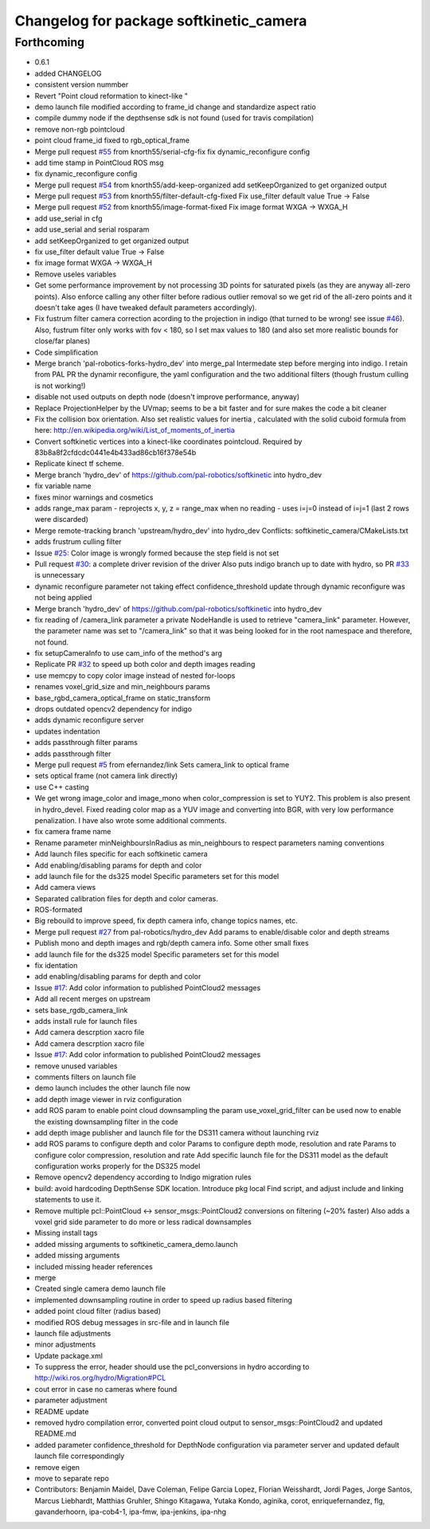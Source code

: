 ^^^^^^^^^^^^^^^^^^^^^^^^^^^^^^^^^^^^^^^^
Changelog for package softkinetic_camera
^^^^^^^^^^^^^^^^^^^^^^^^^^^^^^^^^^^^^^^^

Forthcoming
-----------
* 0.6.1
* added CHANGELOG
* consistent version nummber
* Revert "Point cloud reformation to kinect-like "
* demo launch file modified according to frame_id change and standardize aspect ratio
* compile dummy node if the depthsense sdk is not found (used for travis compilation)
* remove non-rgb pointcloud
* point cloud frame_id fixed to rgb_optical_frame
* Merge pull request `#55 <https://github.com/ipa320/softkinetic/issues/55>`_ from knorth55/serial-cfg-fix
  fix dynamic_reconfigure config
* add time stamp in PointCloud ROS msg
* fix dynamic_reconfigure config
* Merge pull request `#54 <https://github.com/ipa320/softkinetic/issues/54>`_ from knorth55/add-keep-organized
  add setKeepOrganized to get organized output
* Merge pull request `#53 <https://github.com/ipa320/softkinetic/issues/53>`_ from knorth55/filter-default-cfg-fixed
  Fix use_filter default value True -> False
* Merge pull request `#52 <https://github.com/ipa320/softkinetic/issues/52>`_ from knorth55/image-format-fixed
  Fix image format WXGA -> WXGA_H
* add use_serial in cfg
* add use_serial and serial rosparam
* add setKeepOrganized to get organized output
* fix use_filter default value True -> False
* fix image format WXGA -> WXGA_H
* Remove useles variables
* Get some performance improvement by not processing 3D points for
  saturated pixels (as they are anyway all-zero points).
  Also enforce calling any other filter before radious outlier removal so
  we get rid of the all-zero points and it doesn't take ages (I have
  tweaked default parameters accordingly).
* Fix fustrum filter camera correction acording to the projection in
  indigo (that turned to be wrong! see issue `#46 <https://github.com/ipa320/softkinetic/issues/46>`_).
  Also, fustrum filter only works with fov < 180, so I set max values to
  180 (and also set more realistic bounds for close/far planes)
* Code simplification
* Merge branch 'pal-robotics-forks-hydro_dev' into merge_pal
  Intermedate step before merging into indigo.
  I retain from PAL PR the dynamir reconfigure, the yaml configuration and
  the two additional filters (though frustum culling is not working!)
* disable not used outputs on depth node (doesn't improve performance,
  anyway)
* Replace ProjectionHelper by the UVmap; seems to be a bit faster and for sure makes the code a bit cleaner
* Fix the collision box orientation. Also set realistic values for inertia
  , calculated with the solid cuboid formula from here:
  http://en.wikipedia.org/wiki/List_of_moments_of_inertia
* Convert softkinetic vertices into a kinect-like coordinates pointcloud.
  Required by 83b8a8f2cfdcdc0441e4b433ad86cb16f378e54b
* Replicate kinect tf scheme.
* Merge branch 'hydro_dev' of https://github.com/pal-robotics/softkinetic into hydro_dev
* fix variable name
* fixes minor warnings and cosmetics
* adds range_max param
  - reprojects x, y, z = range_max when no reading
  - uses i=j=0 instead of i=j=1 (last 2 rows were discarded)
* Merge remote-tracking branch 'upstream/hydro_dev' into hydro_dev
  Conflicts:
  softkinetic_camera/CMakeLists.txt
* adds frustrum culling filter
* Issue `#25 <https://github.com/ipa320/softkinetic/issues/25>`_: Color image is wrongly formed because the step field is not set
* Pull request `#30 <https://github.com/ipa320/softkinetic/issues/30>`_: a complete driver revision of the driver
  Also puts indigo branch up to date with hydro, so PR `#33 <https://github.com/ipa320/softkinetic/issues/33>`_ is unnecessary
* dynamic reconfigure parameter not taking effect
  confidence_threshold update through dynamic reconfigure was not being applied
* Merge branch 'hydro_dev' of https://github.com/pal-robotics/softkinetic into hydro_dev
* fix reading of /camera_link parameter
  a private NodeHandle is used to retrieve "camera_link" parameter. However, the parameter name was set to "/camera_link" so that it was being looked for in the root namespace and therefore, not found.
* fix setupCameraInfo to use cam_info of the method's arg
* Replicate PR `#32 <https://github.com/ipa320/softkinetic/issues/32>`_ to speed up both color and depth images reading
* use memcpy to copy color image instead of nested for-loops
* renames voxel_grid_size and min_neighbours params
* base_rgbd_camera_optical_frame on static_transform
* drops outdated opencv2 dependency for indigo
* adds dynamic reconfigure server
* updates indentation
* adds passthrough filter params
* adds passthrough filter
* Merge pull request `#5 <https://github.com/ipa320/softkinetic/issues/5>`_ from efernandez/link
  Sets camera_link to optical frame
* sets optical frame (not camera link directly)
* use C++ casting
* We get wrong image_color and image_mono when color_compression is set to
  YUY2. This problem is also present in hydro_devel. Fixed reading color
  map as a YUV image and converting into BGR, with very low performance
  penalization.
  I have also wrote some additional comments.
* fix camera frame name
* Rename parameter minNeighboursInRadius as min_neighbours to respect
  parameters naming conventions
* Add launch files specific for each softkinetic camera
* Add enabling/disabling params for depth and color
* add launch file for the ds325 model
  Specific parameters set for this model
* Add camera views
* Separated calibration files for depth and color cameras.
* ROS-formated
* Big rebouild to improve speed, fix depth camera info, change topics
  names, etc.
* Merge pull request `#27 <https://github.com/ipa320/softkinetic/issues/27>`_ from pal-robotics/hydro_dev
  Add params to enable/disable color and depth streams
* Publish mono and depth images and rgb/depth camera info.
  Some other small fixes
* add launch file for the ds325 model
  Specific parameters set for this model
* fix identation
* add enabling/disabling params for depth and color
* Issue `#17 <https://github.com/ipa320/softkinetic/issues/17>`_: Add color information to published PointCloud2 messages
* Add all recent merges on upstream
* sets base_rgdb_camera_link
* adds install rule for launch files
* Add camera descrption xacro file
* Add camera descrption xacro file
* Issue `#17 <https://github.com/ipa320/softkinetic/issues/17>`_: Add color information to published PointCloud2 messages
* remove unused variables
* comments filters on launch file
* demo launch includes the other launch file now
* add depth image viewer in rviz configuration
* add ROS param to enable point cloud downsampling
  the param use_voxel_grid_filter can be used now to enable the existing downsampling filter in the code
* add depth image publisher
  and launch file for the DS311 camera without launching rviz
* add ROS params to configure depth and color
  Params to configure depth mode, resolution and rate
  Params to configure color compression, resolution and rate
  Add specific launch file for the DS311 model as the default configuration works properly for the DS325 model
* Remove opencv2 dependency according to Indigo migration rules
* build: avoid hardcoding DepthSense SDK location.
  Introduce pkg local Find script, and adjust include and linking
  statements to use it.
* Remove multiple pcl::PointCloud <-> sensor_msgs::PointCloud2 conversions
  on filtering (~20% faster)
  Also adds a voxel grid side parameter to do more or less radical
  downsamples
* Missing install tags
* added missing arguments to softkinetic_camera_demo.launch
* added missing arguments
* included missing header references
* merge
* Created single camera demo launch file
* implemented downsampling routine in order to speed up radius based filtering
* added point cloud filter (radius based)
* modified ROS debug messages in src-file and in launch file
* launch file adjustments
* minor adjustments
* Update package.xml
* To suppress the error, header should use the pcl_conversions in hydro according to http://wiki.ros.org/hydro/Migration#PCL
* cout error in case no cameras where found
* parameter adjustment
* README update
* removed hydro compilation error, converted point cloud output to sensor_msgs::PointCloud2 and updated README.md
* added parameter confidence_threshold for DepthNode configuration via parameter server and updated default launch file correspondingly
* remove eigen
* move to separate repo
* Contributors: Benjamin Maidel, Dave Coleman, Felipe Garcia Lopez, Florian Weisshardt, Jordi Pages, Jorge Santos, Marcus Liebhardt, Matthias Gruhler, Shingo Kitagawa, Yutaka Kondo, aginika, corot, enriquefernandez, flg, gavanderhoorn, ipa-cob4-1, ipa-fmw, ipa-jenkins, ipa-nhg

